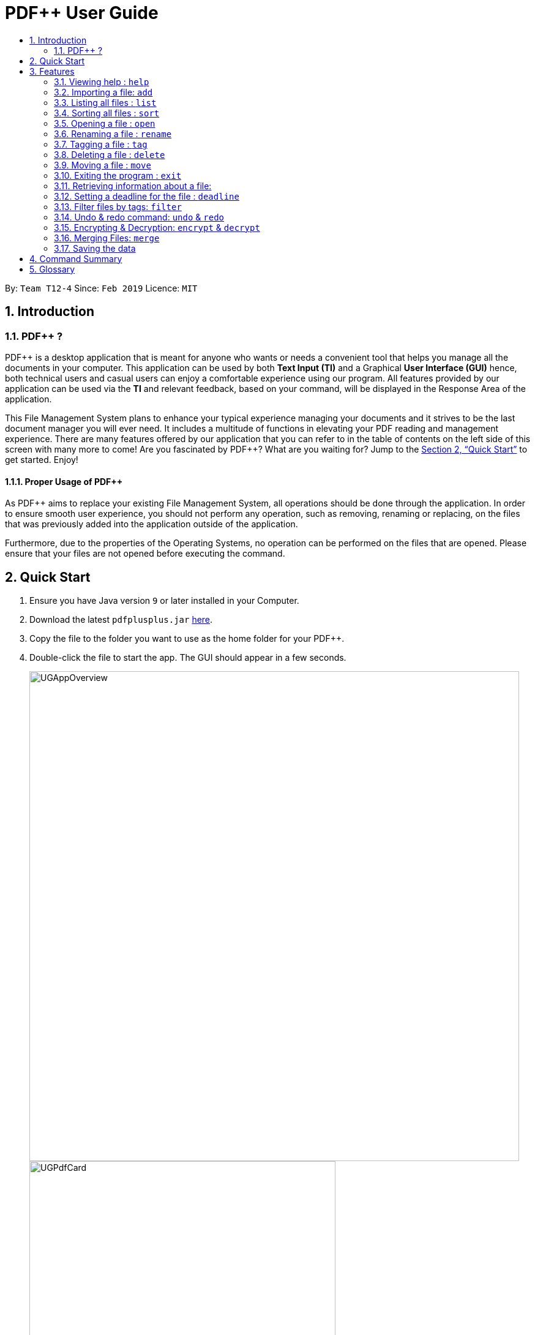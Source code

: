 = PDF++ User Guide
:site-section: UserGuide
:toc: left
:toc-title:
:sectnums:
:imagesDir: images
:stylesDir: stylesheets
:xrefstyle: full
:experimental:
ifdef::env-github[]
:tip-caption: :bulb:
:note-caption: :information_source:
endif::[]
:repoURL: https://github.com/cs2103-ay1819s2-t12-4/main

By: `Team T12-4`      Since: `Feb 2019`      Licence: `MIT`

== Introduction

=== PDF++ ?

PDF++ is a desktop application that is meant for anyone who wants or needs a convenient tool that helps you manage all the documents in your computer.
This application can be used by both *Text Input (TI)* and a Graphical *User Interface (GUI)*
hence, both technical users and casual users can enjoy a comfortable experience using our program. All features provided by our application can be used via the *TI* and relevant feedback, based on your command, will be displayed in the Response Area of the application.

This File Management System plans to enhance your typical experience managing your documents and
it strives to be the last document manager you will ever need. It includes a multitude of
functions in elevating your PDF reading and management experience. There are many features offered by our application that you can refer to in the table of contents on the left side of this screen with many more to come! Are you fascinated by PDF++? What are you waiting for?
Jump to the <<Quick Start>> to get started. Enjoy!

==== Proper Usage of PDF++
As PDF++ aims to replace your existing File Management System, all operations should be done
through the application. In order to ensure smooth user experience, you should not perform any
operation, such as removing, renaming or replacing, on the files that was previously added into
the application outside of the application.

Furthermore, due to the properties of the Operating Systems, no operation can be performed on the
files that are opened. Please ensure that your files are not opened before executing the command.

== Quick Start

.  Ensure you have Java version `9` or later installed in your Computer.
.  Download the latest `pdfplusplus.jar` link:{repoURL}/releases[here].
.  Copy the file to the folder you want to use as the home folder for your PDF++.
.  Double-click the file to start the app. The GUI should appear in a few seconds.
+
image::UGAppOverview.png[width="800"]
image::UGPdfCard.png[width="500"]
+
.  Type any commands in the Input Area, also known as the Command Box, highlighted by the Orange area and press kbd:[Enter] to execute it. +
e.g. typing *`help`* in the command box and pressing kbd:[Enter] will open this PDF++ User Guide.
.  Some example commands you can try:

* *`list`* : lists all files in PDF++
* **`add`**`f/C:\Users\Raj\Documents\myfile.pdf` : adds a PDF file named `myfile`
from the mentioned directory to the PDF++ list.
* **`delete`**`index` : deletes the file indexed at `index` of the list and all relevant information from PDF++.
* *`exit`* : exits the app

.  Refer to <<Features>> for details of each command.

[[Features]]
== Features

CAUTION: Please ensure that you have the permissions to Read, Write and
Execute the files that you wish to manage through our application. Please use
a web search, like Google, to assist you in identifying if you possess the
permissions. If you are lacking these permissions our application may not be
able to carry out the actions specified by you.

WARNING: Please do not manipulate the files once you have added them to our
application. Unforeseen actions such as moving, renaming and others might result
in unexpected behaviour by the application. Our application is meant to replace
the need for you to perform these actions manually on your files yourselves.

====
*Command Format*

* Words in `UPPER_CASE` are the additional information that you need to input e.g. in `add f/FILENAME`, `FILENAME` is a parameter which can be used as `add f/myfile`.
* Items with `…`​ after them can be used multiple times or zero times e.g. `t/TAG...` can be left blank or used multiple times, `t/TagA t/TagB t/TagC` etc.
* ALL Commands are to be entered in the Input Area that is highlighted in Orange.
* ALL Responses to your input Commands will be displayed in the Output area that is highlighted in blue.
====
=== Viewing help : `help`

Format: `help` +
The help command displays this current page for any references you may need or questions that you may require answers to.

=== Importing a file: `add`

The add command allows you to add a file through TI into to the application, or through the GUI. +
The added file will appear in the Files Section, highlighted in green, shown above. +

NOTE: Files with the same name can be added to our application provided that
they are not in the same directory. Just as any Operating System would allow the
existence of files with the same name in different directories.

Format: `add f/PATH_TO_FILE` [Text Input] +
Format: `add` [GUI]

* The file must be a PDF file (with .pdf extension).

Example:

* `add f/C:\Users\Raj\Documents\Tutorial3.pdf` [Windows Operating System]
* `add f//Users/raj/Desktop/CS2101 Lecture.pdf` [Mac / Linux Operating System]
* `add` [Any Operating System]

=== Listing all files : `list`

The list command shows you a list of all files that are tracked by the application. +
The files will be displayed in the Files Section of the application, highlighted in green. +

Format: `list`

=== Sorting all files : `sort`

The sort command allows you to sort all the files in the application based on the input criteria. +
Hence you may be able to, for example, sort the files by their name in ascending or descending order. +

Format: `sort CRITERIA ORDER`

****
* CRITERIA: `name`, `deadline`, `size`. +
* ORDER: `up` or `down` corresponding to an ascending or descending order
****

Example:

* `sort name up` +
* `sort deadline down` +
* `sort size up` +

=== Opening a file : `open`

The open command allows you to open an existing file, specified by the index of the file that is next to the name of the file in the Files Section, highlighted in green. +
The selected file will then be opened with any application that you have set as the default for +
your computer. +

Format: `open INDEX`

Example:

* `open 3` +

=== Renaming a file : `rename`

The rename command allows you to change the name of a file, specified by thr index of the file that is next to the name of the file in the Files Section, highlighted in green. +

Format: `rename INDEX n/NAME` +

Example:

* `rename 1 n/newname.pdf`

****
* NAME: Must end with `.pdf` +
* NAME: Must be a name that your Operating System deems valid.
* OUTPUT: If the rename is invalid, our application will notify you in the output area, +
highlighted in blue.
****

=== Tagging a file : `tag`

The tag command allows you to add or remove a tag to a file, specified by the index of the file that is next to the name of the file in the Files Section, highlighted in green. +
The prefixes `-a` refers to "add" and `-r` refers to "remove". +

Format: `tag INDEX -a [t/TAG]...` [To add a tag] +
Format: `tag INDEX -r [t/TAG]...` [To remove a tag]

Example:

* `tag 1 -a t/CS2103T t/SE`
* `tag 2 -r t/tutorials`

****
* TAG: Tags must be a continuous word without spaces
* TAG: Can only contain alphanumeric characters.
* TAG: You can only remove a tag that you have previously added.
****

=== Deleting a file : `delete`

The delete command lets you to delete a file from the application and/or your computer. +
In order to delete the file completely from the computer, you must specify the `hard` parameter to the `delete` command.
The file that is to be deleted must be specified by the index of the file that is next to the name of the file in the Files Section, highlighted in green. +

Format: `delete INDEX`
Format: `delete INDEX hard`

Example:

* `delete 4` +
* `delete 3 hard` +

=== Moving a file : `move`

The move command allows you to move a file, specified by the index of the file that is next to the name of the file in the Files Section, highlighted in green. +
The file can be moved from its current directory on your computer to another directory on your computer. +
The move file also has a User Interface Option to allow for an easier file moving experience. +

Format: `move INDEX d/DIRECTORY`

Example:

* `move 1 d/C:\User\Jeremy\Downloads` [Windows Operating System]
* `move 1 d//Users/jet/Documents/Important` [Mac / Linux Operating System]
* `move` [Any Operating System]

=== Exiting the program : `exit`

This command lets you exit the program. +
Format: `exit`

=== Retrieving information about a file:

In order to see a little more information on a file, clicking the file in the Files Section, highlighted in green, allows you to view more information pertaining to that file. +
This information will be displayed in the Upcoming Deadlines Area, highlighted in red. +

=== Setting a deadline for the file : `deadline`

Set or remove a deadline for the a file, specified by the index of the file that is next to the name of the file in the Files Section, highlighted in green. +
A file's deadline is located under its name and has 4 colours to indicate the amount of time you have before it is due. +

The colour Green, indicates that there is more `7` days till the deadline is due, as shown below. +

image::UGDeadlineFar.png[width="300"]

The colour Orange, indicates that you have `7` or less days till it is due. As shown below. +

image::UGDeadlineNear.png[width="300"]

The colour Red, indicates that you have reached or failed to complete the task by the due date, as shown below +

image::UGDeadlineDue.png[width="300"]

The colour Blue indicates that you have completed the set task. +

image::UGDeadlineDone.png[width='300']

All deadlines are also displayed in the Deadlines Section of the application highlighted by Red. +

Format: `deadline INDEX date/DATE` [To Set a Deadline] +
Format: `deadline INDEX done` [To Complete a Deadline] +
Format: `deadline INDEX remove` [To remove a Deadline] +

Examples:

* `deadline 1 date/20-02-2019` +
* `deadline 1 done` +
* `deadline 1 remove` +

WARNING: The date must be in the format of dd-mm-yyyy. +

=== Filter files by tags: `filter`

The filter command shows you only the files that contain the tags specified in the `filter` command. +

Format: `filter t/TAG...`

Examples:

* `filter t/JobApplication` +
* `filter t/Lecture t/Week10`

****
* The search is case insensitive. e.g `lecture` will match `LECTURE`
* The order of the tags does not matter. e.g. `Lecture Week_1` will match `Week_1 Lecture`
* Only full words will be matched e.g. `Urgent` will not match `UrgentFiles`
* File matching at least one keyword will be returned
****

// tag::undoredo[]
=== Undo & redo command: `undo` & `redo`
The `undo` and `redo` commands allow you to reverse an action that was previously done on our application. +

WARNING: You *CANNOT* Undo or Redo an encrpytion command.
This functionality has been disabled for security reasons. +

Format: `undo` [To Undo an Action] +
Format: `redo` [To Redo an Action]
// end::undoredo[]

// tag::dataencryption[]
=== Encrypting & Decryption: `encrypt` & `decrypt`
The command `encrypt` allow you to lock your files such that they cannot be accessed without a password that you had specified. Similarly, the command `decrypt` will let you remove the password that you had set for the file.

Format: `encrypt INDEX password/PASSWORD` [To Encrypt a file] +
Format: `decrypt INDEX password/PASSWORD` [To Decrypt a file] +

Examples:

* `encrypt 2 password/ThisIsNotASecurePassword`
* `decrypt 2 password/ThisIsNotASecurePassword`

// end::dataencryption[]

=== Merging Files: `merge`
With the `merge` command , you can merge two or more files into a new single file.

Format: `merge INDEX INDEX...`

Examples:

* `merge 1 2 3` +
* `merge 1 2 1` +
* `merge 1 1`

[NOTE]
If the combined file size is > 100MB, the operation will take more than a minute to execute. Please
give the application some time to completely execute the operation.

****
* A minimum of 2 files must be specified by their indexes
* The same file can be merged with itself, hence creating a new file that is composed of the same file twice.
* The newly created file will be stored in the directory of the `INDEX` that was first specified.
****


=== Saving the data

PDF++ data are saved in the hard disk automatically after any command that changes the data. +
There is no need to save manually.


== Command Summary

* *Add* `add f/PATH_TO_FILE` +
e.g. `add f/C:\Users\Raj\Documents\Tutorial3.pdf`
* *Rename* `rename INDEX n/NEW_NAME` +
e.g. `rename 2 n/Resume.pdf`
* *List* : `list`
* *Open* : `open INDEX`
e.g. `open 3`
* *Delete* : `delete INDEX` +
e.g. `delete 4`
* *Move* : `move INDEX d/LOCATION`
e.g. `move 3 d/C:\User\Jeremy\Downloads`
* *Tag* : `tag INDEX t/TAG…` +
e.g. `tag 3 t/DijkstraGraph t/Tutorial t/CS2040`
* *Filter* : `filter tx/KEYWORD...` +
e.g. `filter tx/GraphsDFS`
* *Deadline* : `deadline INDEX DATE` or `deadline INDEX` +
e.g. `deadline 3 20-02-2019` , `deadline 2`
* *Encrypt* : `encrypt INDEX password/PASSWORD` +
e.g. `encrypt 2 password/superPASSWORD`
* *Decrypt* : `decrypt INDEX password/PASSWORD` +
e.g. `decrypt 2 password/superPASSWORD`
* *Merge* : `merge INDEX INDEX...` +
e.g `merge 1 2 1`
* *Help* : `help`
* *Exit* : `exit`

== Glossary
* *INDEX* : The number that references a file managed by the application.
* *Command* : Keyword that tells the application what to do.
* *GUI* : Graphical User Interface
* *TI* : Text Input
